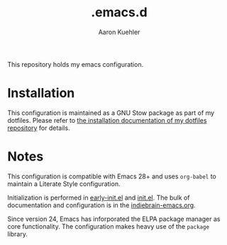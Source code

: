 #+TITLE: .emacs.d
#+DESCRIPTION: GNU Emacs, just the way I like it
#+AUTHOR: Aaron Kuehler

This repository holds my emacs configuration.

* Installation

This configuration is maintained as a GNU Stow package as part of my
dotfiles. Please refer to [[https://github.com/indiebrain/.files#installing][the installation documentation of my dotfiles
repository]] for details.

* Notes

This configuration is compatible with Emacs 28+ and uses =org-babel=
to maintain a Literate Style configuration.

Initialization is performed in [[./early-init.el][early-init.el]] and [[./init.el][init.el]]. The bulk of
documentation and configuration is in the [[./indiebrain-emacs.org][indiebrain-emacs.org]].

Since version 24, Emacs has inforporated the ELPA package manager as
core functionality. The configuration makes heavy use of the =package=
library.
